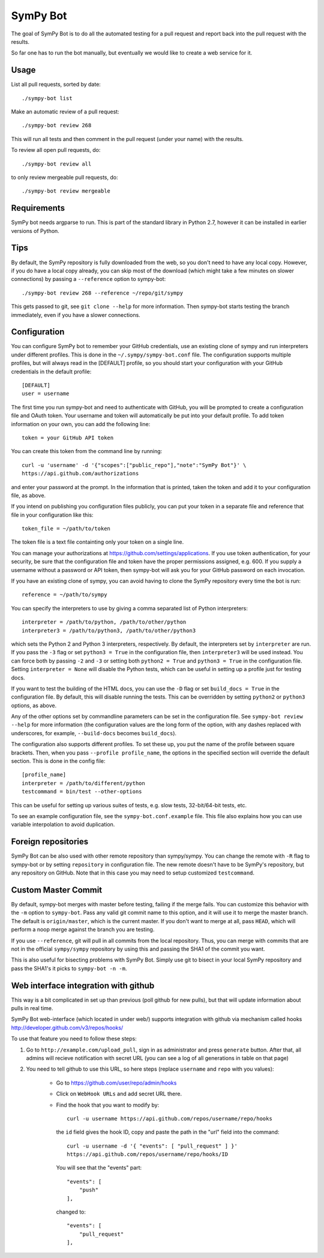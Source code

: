 SymPy Bot
=========

The goal of SymPy Bot is to do all the automated testing for a pull request and
report back into the pull request with the results.

So far one has to run the bot manually, but eventually we would like to create
a web service for it.

Usage
-----

List all pull requests, sorted by date::

    ./sympy-bot list

Make an automatic review of a pull request::

    ./sympy-bot review 268

This will run all tests and then comment in the pull request (under your name)
with the results.

To review all open pull requests, do::

    ./sympy-bot review all

to only review mergeable pull requests, do::

    ./sympy-bot review mergeable

Requirements
------------

SymPy bot needs argparse to run. This is part of the standard library in
Python 2.7, however it can be installed in earlier versions of Python.

Tips
----

By default, the SymPy repository is fully downloaded from the web, so you don't
need to have any local copy. However, if you do have a local copy already, you
can skip most of the download (which might take a few minutes on slower
connections) by passing a ``--reference`` option to sympy-bot::

    ./sympy-bot review 268 --reference ~/repo/git/sympy

This gets passed to git, see ``git clone --help`` for more information. Then
sympy-bot starts testing the branch immediately, even if you have a slower
connections.

Configuration
-------------

You can configure SymPy bot to remember your GitHub credentials, use an
existing clone of sympy and run interpreters under different profiles. This is
done in the ``~/.sympy/sympy-bot.conf`` file. The configuration supports
multiple profiles, but will always read in the [DEFAULT] profile, so you should
start your configuration with your GitHub credentials in the default profile::

    [DEFAULT]
    user = username

The first time you run sympy-bot and need to authenticate with GitHub, you will
be prompted to create a configuration file and OAuth token. Your username and
token will automatically be put into your default profile. To add token
information on your own, you can add the following line::

    token = your GitHub API token

You can create this token from the command line by running::

    curl -u 'username' -d '{"scopes":["public_repo"],"note":"SymPy Bot"}' \
    https://api.github.com/authorizations

and enter your password at the prompt. In the information that is printed,
taken the token and add it to your configuration file, as above.

If you intend on publishing you configuration files publicly, you can put your
token in a separate file and reference that file in your configuration like
this::

    token_file = ~/path/to/token

The token file is a text file containting only your token on a single line.

You can manage your authorizations at https://github.com/settings/applications.
If you use token authentication, for your security, be sure that the
configuration file and token have the proper permissions assigned, e.g. 600. If
you supply a username without a password or API token, then sympy-bot will ask
you for your GitHub password on each invocation.

If you have an existing clone of sympy, you can avoid having to clone the SymPy
repository every time the bot is run::

    reference = ~/path/to/sympy

You can specify the interpreters to use by giving a comma separated list of
Python interpreters::

    interpreter = /path/to/python, /path/to/other/python
    interpreter3 = /path/to/python3, /path/to/other/python3

which sets the Python 2 and Python 3 interpreters, respectively. By default,
the interpreters set by ``interpreter`` are run. If you pass the ``-3`` flag or
set ``python3 = True`` in the configuration file, then ``interpreter3`` will be
used instead. You can force both by passing ``-2`` and ``-3`` or setting both
``python2 = True`` and ``python3 = True`` in the configuration file. Setting
``interpreter = None`` will disable the Python tests, which can be useful in
setting up a profile just for testing docs.

If you want to test the building of the HTML docs, you can use the ``-D`` flag
or set ``build_docs = True`` in the configuration file. By default, this will
disable running the tests. This can be overridden by setting ``python2`` or
``python3`` options, as above.

Any of the other options set by commandline parameters can be set in the
configuration file. See ``sympy-bot review --help`` for more information (the
configuration values are the long form of the option, with any dashes replaced
with underscores, for example, ``--build-docs`` becomes ``build_docs``).

The configuration also supports different profiles. To set these up, you put
the name of the profile between square brackets. Then, when you pass
``--profile profile_name``, the options in the specified section will override
the default section. This is done in the config file::

    [profile_name]
    interpreter = /path/to/different/python
    testcommand = bin/test --other-options

This can be useful for setting up various suites of tests, e.g. slow tests,
32-bit/64-bit tests, etc.

To see an example configuration file, see the ``sympy-bot.conf.example``
file.  This file also explains how you can use variable interpolation to avoid
duplication.

Foreign repositories
--------------------

SymPy Bot can be also used with other remote repository than sympy/sympy.
You can change the remote with ``-R`` flag to sympy-bot or by setting
``repository`` in configuration file. The new remote doesn't have to be
SymPy's repository, but any repository on GitHub. Note that in this case
you may need to setup customized ``testcommand``.

Custom Master Commit
--------------------

By default, sympy-bot merges with master before testing, failing if the
merge fails.  You can customize this behavior with the ``-m`` option to
``sympy-bot``.  Pass any valid git commit name to this option, and it
will use it to merge the master branch.  The default is
``origin/master``, which is the current master.  If you don't want to
merge at all, pass ``HEAD``, which will perform a noop merge against the
branch you are testing.

If you use ``--reference``, git will pull in all commits from the local
repository. Thus, you can merge with commits that are not in the
official ``sympy/sympy`` repository by using this and passing the SHA1
of the commit you want.

This is also useful for bisecting problems with SymPy Bot. Simply use
git to bisect in your local SymPy repository and pass the SHA1's it
picks to ``sympy-bot -n -m``.

Web interface integration with github
-------------------------------------

This way is a bit complicated in set up than previous (poll github for new pulls),
but that will update information about pulls in real time.

SymPy Bot web-interface (which located in under web/) supports integration with
github via mechanism called hooks http://developer.github.com/v3/repos/hooks/

To use that feature you need to follow these steps:

1. Go to ``http://example.com/upload_pull``, sign in as administrator and press
   ``generate`` button. After that, all admins will recieve notification with
   secret URL (you can see a log of all generations in table on that page)
2. You need to tell github to use this URL, so here steps (replace ``username``
   and ``repo`` with you values):
        - Go to https://github.com/user/repo/admin/hooks
        - Click on ``WebHook URLs`` and add secret URL there.
        - Find the hook that you want to modify by::

            curl -u username https://api.github.com/repos/username/repo/hooks

          the ``id`` field gives the hook ID, copy and paste the path in the
          "url" field into the command::

            curl -u username -d '{ "events": [ "pull_request" ] }'
            https://api.github.com/repos/username/repo/hooks/ID

          You will see that the "events" part::

            "events": [
                "push"
            ],

          changed to::

            "events": [
                "pull_request"
            ],
